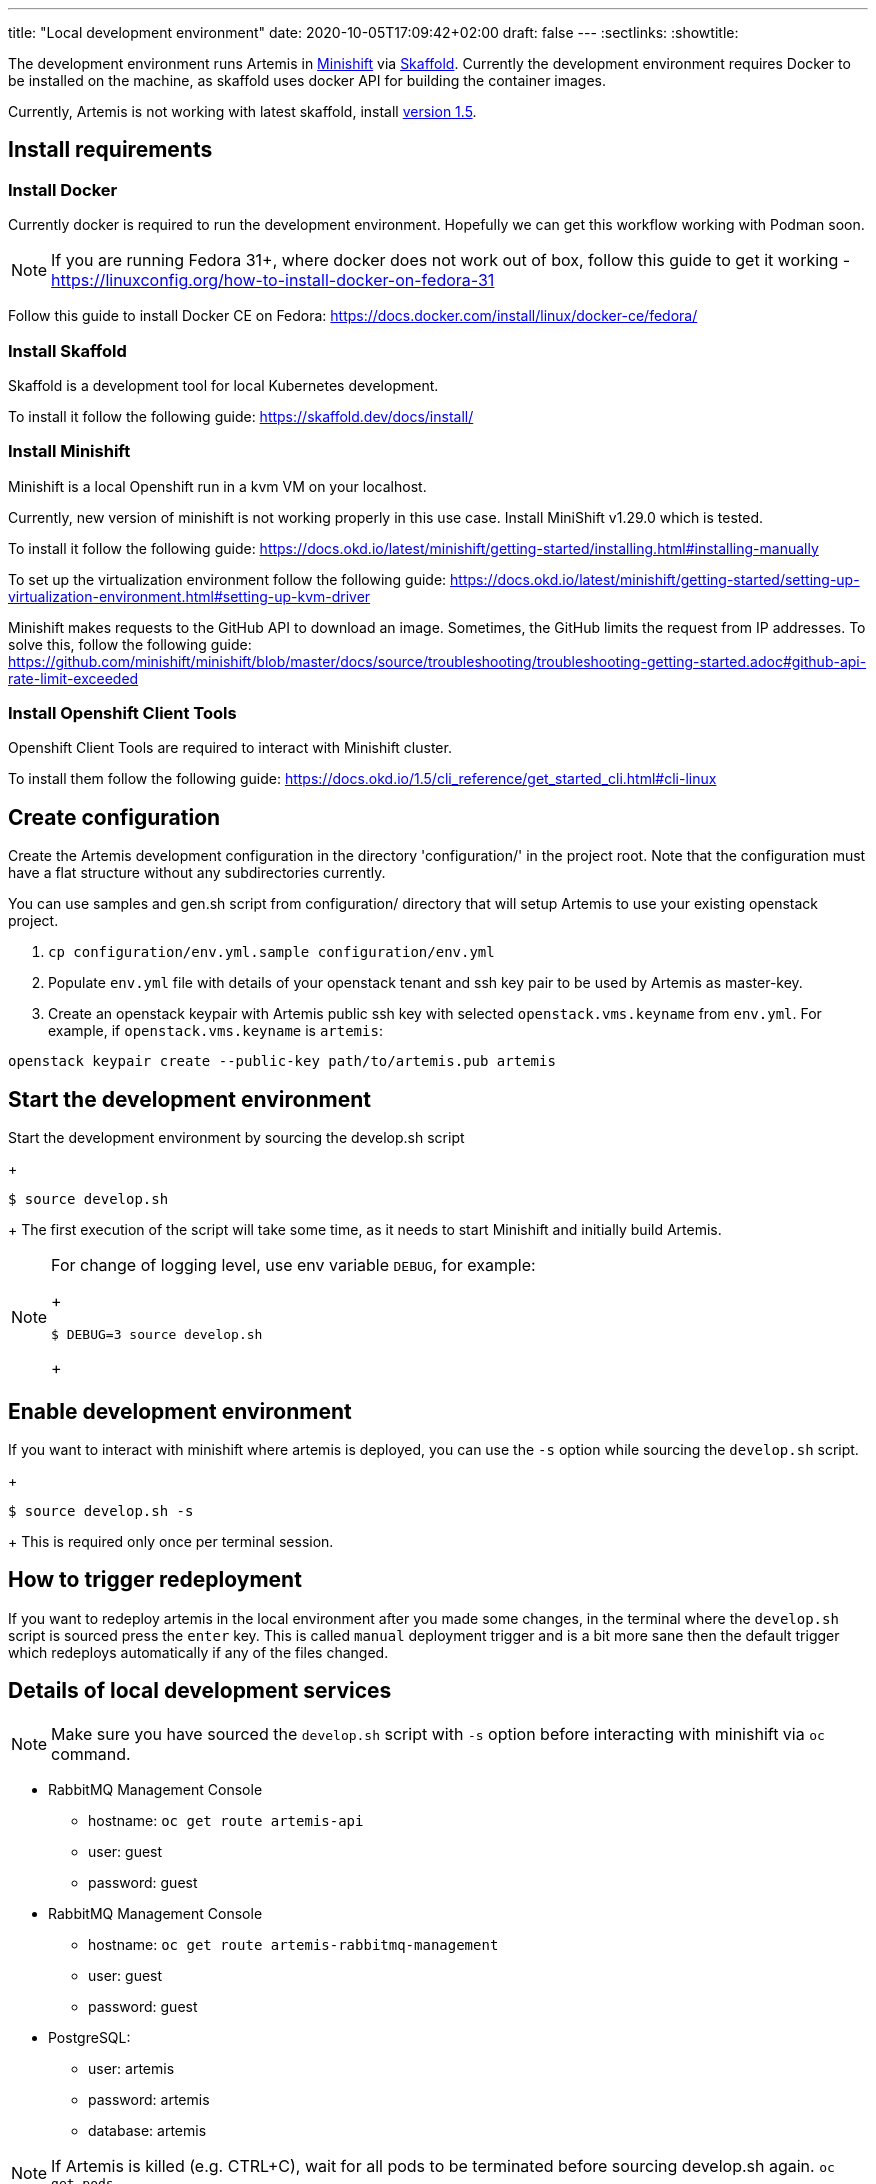 ---
title: "Local development environment"
date: 2020-10-05T17:09:42+02:00
draft: false
---
:sectlinks:
:showtitle:

The development environment runs Artemis in https://docs.okd.io/latest/minishift[Minishift] via https://skaffold.dev[Skaffold]. Currently the development environment requires Docker to be installed on the machine, as skaffold uses docker API for building the container images.

Currently, Artemis is not working with latest skaffold, install https://storage.googleapis.com/skaffold/releases/v1.5.0/skaffold-linux-amd6[version 1.5].

== Install requirements

=== Install Docker

Currently docker is required to run the development environment. Hopefully we can get this workflow working with Podman soon.

[NOTE]
====
If you are running Fedora 31+, where docker does not work out of box, follow this guide to get it working - https://linuxconfig.org/how-to-install-docker-on-fedora-31
====

Follow this guide to install Docker CE on Fedora: https://docs.docker.com/install/linux/docker-ce/fedora/

=== Install Skaffold

Skaffold is a development tool for local Kubernetes development.

To install it follow the following guide: https://skaffold.dev/docs/install/

=== Install Minishift

Minishift is a local Openshift run in a kvm VM on your localhost.

Currently, new version of minishift is not working properly in this use case. Install MiniShift v1.29.0 which is tested.

To install it follow the following guide: https://docs.okd.io/latest/minishift/getting-started/installing.html#installing-manually

To set up the virtualization environment follow the following guide: https://docs.okd.io/latest/minishift/getting-started/setting-up-virtualization-environment.html#setting-up-kvm-driver

Minishift makes requests to the GitHub API to download an image. Sometimes, the GitHub limits the request from IP addresses. To solve this, follow the following guide: https://github.com/minishift/minishift/blob/master/docs/source/troubleshooting/troubleshooting-getting-started.adoc#github-api-rate-limit-exceeded

=== Install Openshift Client Tools

Openshift Client Tools are required to interact with Minishift cluster.

To install them follow the following guide: https://docs.okd.io/1.5/cli_reference/get_started_cli.html#cli-linux

== Create configuration

Create the Artemis development configuration in the directory 'configuration/' in the project root. Note that the configuration must have a flat
structure without any subdirectories currently.

You can use samples and gen.sh script from configuration/ directory that will setup Artemis to use your existing openstack project.

1. `cp configuration/env.yml.sample configuration/env.yml`
2. Populate `env.yml` file with details of your openstack tenant and ssh key pair to be used by Artemis as master-key.
3. Create an openstack keypair with Artemis public ssh key with selected `openstack.vms.keyname` from `env.yml`. For example,
if `openstack.vms.keyname` is `artemis`:

`openstack keypair create --public-key path/to/artemis.pub artemis`

== Start the development environment

Start the development environment by sourcing the develop.sh script
+
[source,shell]
....
$ source develop.sh
....
+
The first execution of the script will take some time, as it needs to start Minishift and initially build Artemis.

[NOTE]
====
For change of logging level, use env variable `DEBUG`, for example:
+
[source,shell]
....
$ DEBUG=3 source develop.sh
....
+
====

== Enable development environment

If you want to interact with minishift where artemis is deployed, you can use the `-s` option while sourcing the `develop.sh` script.
+
[source,shell]
....
$ source develop.sh -s
....
+
This is required only once per terminal session.

== How to trigger redeployment

If you want to redeploy artemis in the local environment after you made some changes, in the terminal where the `develop.sh` script is sourced press the `enter` key. This is called `manual` deployment trigger and is a bit more sane then the default trigger which redeploys automatically if any of the files changed.

== Details of local development services

[NOTE]
====
Make sure you have sourced the `develop.sh` script with `-s` option before interacting with minishift via `oc` command.
====

* RabbitMQ Management Console
** hostname: `oc get route artemis-api`
** user: guest
** password: guest

* RabbitMQ Management Console
** hostname: `oc get route artemis-rabbitmq-management`
** user: guest
** password: guest

* PostgreSQL:
** user: artemis
** password: artemis
** database: artemis

[NOTE]
====
If Artemis is killed (e.g. CTRL+C), wait for all pods to be terminated before sourcing develop.sh again.
`oc get pods`
====


== Local development environment without minishift

That is the most lightweight development setup. It spawns rabbitmq, postgresql and redis in docker containers on your
local machine, while Artemis services (API server, dispatcher and workers) are launched as daemons by `nominishift-develop.sh`.

[NOTE]
====
Artemis server and its CLI tool, `artemis-cli`, exist as separate projects in this repository. Each has its own requriements, and you have to install them as such. We are using https://python-poetry.org/[Poetry] to manage installations.
====

* Artemis service lives in `server` directory:
+
[source,shell]
....
$ cd server/
....
+
* create a local installation of Artemis:
+
[source,shell]
....
$ poetry install
....
+
Poetry will take care fo creating a dedicated virtual environment, installing requirements, and make it accessible via `poetry run` or `poetry shell`.
+
* the configurations step is identical to the general instruction.
* launch rabbitmq, postgresql and redis containers via `docker-compose`:
+
[source,shell]
....
$ docker-compose up
....
+
* start Artemis:
+
[source,shell]
....
$ bash nominishift-develop.sh
....
